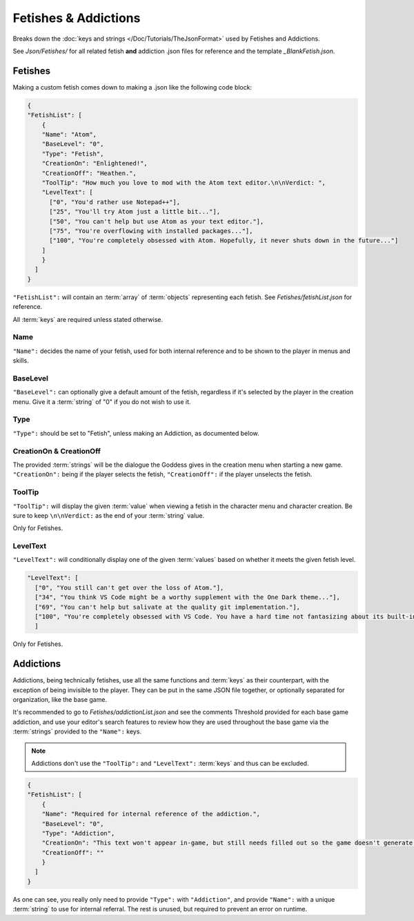 .. _FetishesAddictions:

**Fetishes & Addictions**
==========================

.. * **Fetishes** | Contains both fetishes **and addictions** for the game. That's right, mods can go as far as introducing new fetishes. Lesser known are addictions, which track particular milestones with characters. They work in a very similar manner and fall under the same system, but are typically hidden from the player. Use them both with care.

Breaks down the :doc:`keys and strings </Doc/Tutorials/TheJsonFormat>` used by Fetishes and Addictions.

See *Json/Fetishes/* for all related fetish **and** addiction .json files for reference and the template *_BlankFetish.json*.

**Fetishes**
-------------

Making a custom fetish comes down to making a .json like the following code block:

.. code-block:: javascript

  {
  "FetishList": [
      {
      "Name": "Atom",
      "BaseLevel": "0",
      "Type": "Fetish",
      "CreationOn": "Enlightened!",
      "CreationOff": "Heathen.",
      "ToolTip": "How much you love to mod with the Atom text editor.\n\nVerdict: ",
      "LevelText": [
        ["0", "You'd rather use Notepad++"],
        ["25", "You'll try Atom just a little bit..."],
        ["50", "You can't help but use Atom as your text editor."],
        ["75", "You're overflowing with installed packages..."],
        ["100", "You're completely obsessed with Atom. Hopefully, it never shuts down in the future..."]
      ]
      }
    ]
  }

``"FetishList":`` will contain an :term:`array` of :term:`objects` representing each fetish. See *Fetishes/fetishList.json* for reference.

All :term:`keys` are required unless stated otherwise.

**Name**
"""""""""

``"Name":`` decides the name of your fetish, used for both internal reference and to be shown to the player in menus and skills.

**BaseLevel**
""""""""""""""

``"BaseLevel":`` can optionally give a default amount of the fetish, regardless if it's selected by the player in the creation menu. Give it a :term:`string` of "0"
if you do not wish to use it.

**Type**
"""""""""

``"Type":`` should be set to "Fetish", unless making an Addiction, as documented below.

**CreationOn & CreationOff**
"""""""""""""""""""""""""""""

The provided :term:`strings` will be the dialogue the Goddess gives in the creation menu when starting a new game. ``"CreationOn":`` being if the player selects the fetish,
``"CreationOff":`` if the player unselects the fetish.

**ToolTip**
""""""""""""

``"ToolTip":`` will display the given :term:`value` when viewing a fetish 
in the character menu and character creation.
Be sure to keep ``\n\nVerdict:`` as the end of your :term:`string` value.

Only for Fetishes.

**LevelText**
""""""""""""""

``"LevelText":`` will conditionally display one of the given :term:`values` based on whether it meets the given fetish level.

.. code-block:: javascript

  "LevelText": [
    ["0", "You still can't get over the loss of Atom."],
    ["34", "You think VS Code might be a worthy supplement with the One Dark theme..."],
    ["69", "You can't help but salivate at the quality git implementation."],
    ["100", "You're completely obsessed with VS Code. You have a hard time not fantasizing about its built-in terminal."]
    ]

Only for Fetishes.

**Addictions**
---------------

Addictions, being technically fetishes, use all the same functions and :term:`keys` as their counterpart, with the exception of being invisible to the player.
They can be put in the same JSON file together, or optionally separated for organization, like the base game.

It's recommended to go to *Fetishes/addictionList.json* and see the comments Threshold provided for each base game addiction, and use your editor's search features
to review how they are used throughout the base game via the :term:`strings` provided to the ``"Name":`` keys.

.. note::

    Addictions don't use the ``"ToolTip":`` and ``"LevelText":`` :term:`keys` and thus can be excluded.

.. code-block:: javascript

  {
  "FetishList": [
      {
      "Name": "Required for internal reference of the addiction.",
      "BaseLevel": "0",
      "Type": "Addiction",
      "CreationOn": "This text won't appear in-game, but still needs filled out so the game doesn't generate an error.",
      "CreationOff": ""
      }
    ]
  }

As one can see, you really only need to provide ``"Type":`` with ``"Addiction"``, and provide ``"Name":`` with a unique :term:`string` to use for internal referral.
The rest is unused, but required to prevent an error on runtime.
